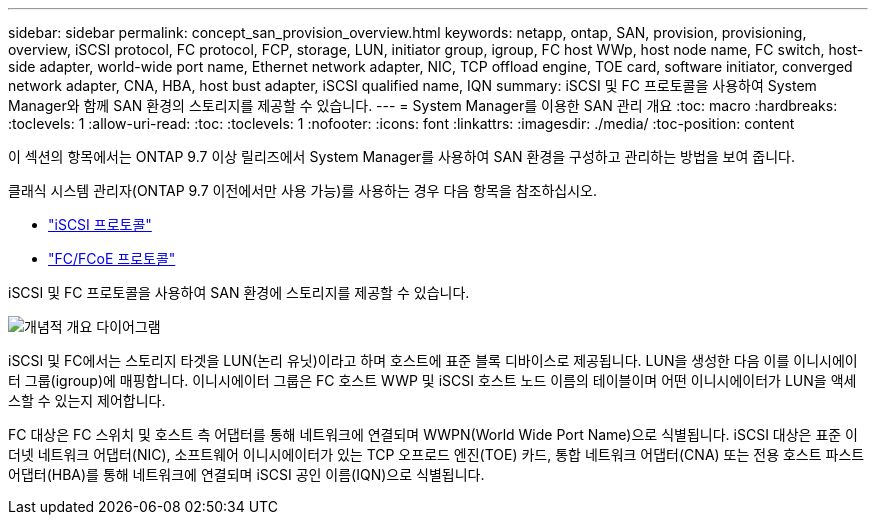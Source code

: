---
sidebar: sidebar 
permalink: concept_san_provision_overview.html 
keywords: netapp, ontap, SAN, provision, provisioning, overview, iSCSI protocol, FC protocol, FCP, storage, LUN, initiator group, igroup, FC host WWp, host node name, FC switch, host-side adapter, world-wide port name, Ethernet network adapter, NIC, TCP offload engine, TOE card, software initiator, converged network adapter, CNA, HBA, host bust adapter, iSCSI qualified name, IQN 
summary: iSCSI 및 FC 프로토콜을 사용하여 System Manager와 함께 SAN 환경의 스토리지를 제공할 수 있습니다. 
---
= System Manager를 이용한 SAN 관리 개요
:toc: macro
:hardbreaks:
:toclevels: 1
:allow-uri-read: 
:toc: 
:toclevels: 1
:nofooter: 
:icons: font
:linkattrs: 
:imagesdir: ./media/
:toc-position: content


[role="lead"]
이 섹션의 항목에서는 ONTAP 9.7 이상 릴리즈에서 System Manager를 사용하여 SAN 환경을 구성하고 관리하는 방법을 보여 줍니다.

클래식 시스템 관리자(ONTAP 9.7 이전에서만 사용 가능)를 사용하는 경우 다음 항목을 참조하십시오.

* https://docs.netapp.com/us-en/ontap-sm-classic/online-help-96-97/concept_iscsi_protocol.html["iSCSI 프로토콜"^]
* https://docs.netapp.com/us-en/ontap-sm-classic/online-help-96-97/concept_fc_fcoe_protocol.html["FC/FCoE 프로토콜"^]


iSCSI 및 FC 프로토콜을 사용하여 SAN 환경에 스토리지를 제공할 수 있습니다.

image:conceptual_overview_san.gif["개념적 개요 다이어그램"]

iSCSI 및 FC에서는 스토리지 타겟을 LUN(논리 유닛)이라고 하며 호스트에 표준 블록 디바이스로 제공됩니다. LUN을 생성한 다음 이를 이니시에이터 그룹(igroup)에 매핑합니다. 이니시에이터 그룹은 FC 호스트 WWP 및 iSCSI 호스트 노드 이름의 테이블이며 어떤 이니시에이터가 LUN을 액세스할 수 있는지 제어합니다.

FC 대상은 FC 스위치 및 호스트 측 어댑터를 통해 네트워크에 연결되며 WWPN(World Wide Port Name)으로 식별됩니다. iSCSI 대상은 표준 이더넷 네트워크 어댑터(NIC), 소프트웨어 이니시에이터가 있는 TCP 오프로드 엔진(TOE) 카드, 통합 네트워크 어댑터(CNA) 또는 전용 호스트 파스트 어댑터(HBA)를 통해 네트워크에 연결되며 iSCSI 공인 이름(IQN)으로 식별됩니다.
